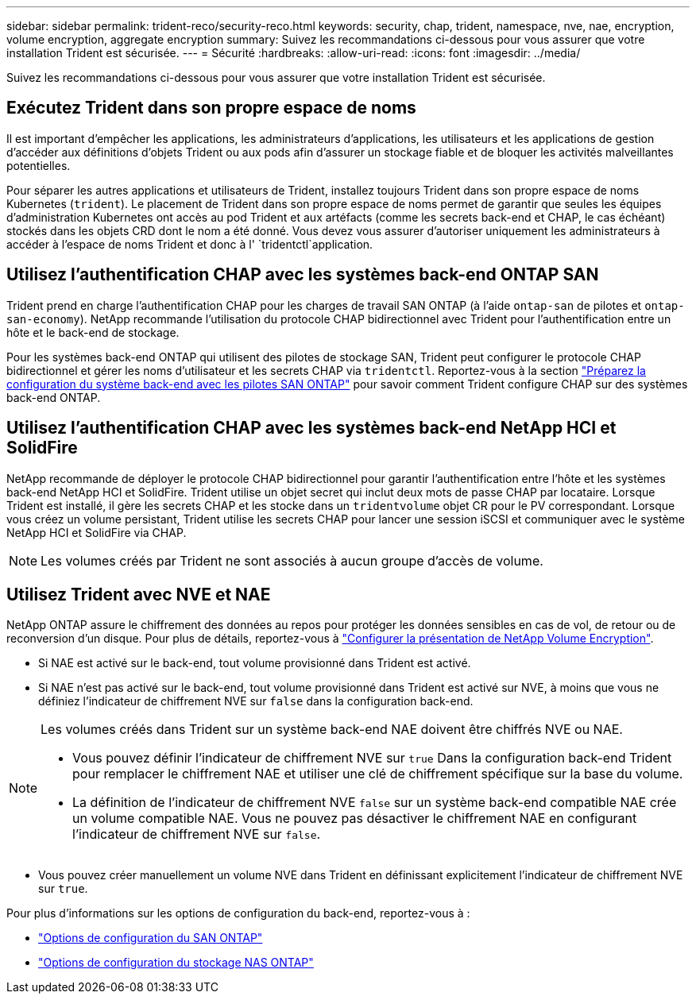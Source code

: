 ---
sidebar: sidebar 
permalink: trident-reco/security-reco.html 
keywords: security, chap, trident, namespace, nve, nae, encryption, volume encryption, aggregate encryption 
summary: Suivez les recommandations ci-dessous pour vous assurer que votre installation Trident est sécurisée. 
---
= Sécurité
:hardbreaks:
:allow-uri-read: 
:icons: font
:imagesdir: ../media/


[role="lead"]
Suivez les recommandations ci-dessous pour vous assurer que votre installation Trident est sécurisée.



== Exécutez Trident dans son propre espace de noms

Il est important d'empêcher les applications, les administrateurs d'applications, les utilisateurs et les applications de gestion d'accéder aux définitions d'objets Trident ou aux pods afin d'assurer un stockage fiable et de bloquer les activités malveillantes potentielles.

Pour séparer les autres applications et utilisateurs de Trident, installez toujours Trident dans son propre espace de noms Kubernetes (`trident`). Le placement de Trident dans son propre espace de noms permet de garantir que seules les équipes d'administration Kubernetes ont accès au pod Trident et aux artéfacts (comme les secrets back-end et CHAP, le cas échéant) stockés dans les objets CRD dont le nom a été donné. Vous devez vous assurer d'autoriser uniquement les administrateurs à accéder à l'espace de noms Trident et donc à l' `tridentctl`application.



== Utilisez l'authentification CHAP avec les systèmes back-end ONTAP SAN

Trident prend en charge l'authentification CHAP pour les charges de travail SAN ONTAP (à l'aide `ontap-san` de pilotes et `ontap-san-economy`). NetApp recommande l'utilisation du protocole CHAP bidirectionnel avec Trident pour l'authentification entre un hôte et le back-end de stockage.

Pour les systèmes back-end ONTAP qui utilisent des pilotes de stockage SAN, Trident peut configurer le protocole CHAP bidirectionnel et gérer les noms d'utilisateur et les secrets CHAP via `tridentctl`. Reportez-vous à la section link:../trident-use/ontap-san-prep.html["Préparez la configuration du système back-end avec les pilotes SAN ONTAP"^] pour savoir comment Trident configure CHAP sur des systèmes back-end ONTAP.



== Utilisez l'authentification CHAP avec les systèmes back-end NetApp HCI et SolidFire

NetApp recommande de déployer le protocole CHAP bidirectionnel pour garantir l'authentification entre l'hôte et les systèmes back-end NetApp HCI et SolidFire. Trident utilise un objet secret qui inclut deux mots de passe CHAP par locataire. Lorsque Trident est installé, il gère les secrets CHAP et les stocke dans un `tridentvolume` objet CR pour le PV correspondant. Lorsque vous créez un volume persistant, Trident utilise les secrets CHAP pour lancer une session iSCSI et communiquer avec le système NetApp HCI et SolidFire via CHAP.


NOTE: Les volumes créés par Trident ne sont associés à aucun groupe d'accès de volume.



== Utilisez Trident avec NVE et NAE

NetApp ONTAP assure le chiffrement des données au repos pour protéger les données sensibles en cas de vol, de retour ou de reconversion d'un disque. Pour plus de détails, reportez-vous à link:https://docs.netapp.com/us-en/ontap/encryption-at-rest/configure-netapp-volume-encryption-concept.html["Configurer la présentation de NetApp Volume Encryption"^].

* Si NAE est activé sur le back-end, tout volume provisionné dans Trident est activé.
* Si NAE n'est pas activé sur le back-end, tout volume provisionné dans Trident est activé sur NVE, à moins que vous ne définiez l'indicateur de chiffrement NVE sur `false` dans la configuration back-end.


[NOTE]
====
Les volumes créés dans Trident sur un système back-end NAE doivent être chiffrés NVE ou NAE.

* Vous pouvez définir l'indicateur de chiffrement NVE sur `true` Dans la configuration back-end Trident pour remplacer le chiffrement NAE et utiliser une clé de chiffrement spécifique sur la base du volume.
* La définition de l'indicateur de chiffrement NVE `false` sur un système back-end compatible NAE crée un volume compatible NAE. Vous ne pouvez pas désactiver le chiffrement NAE en configurant l'indicateur de chiffrement NVE sur `false`.


====
* Vous pouvez créer manuellement un volume NVE dans Trident en définissant explicitement l'indicateur de chiffrement NVE sur `true`.


Pour plus d'informations sur les options de configuration du back-end, reportez-vous à :

* link:../trident-use/ontap-san-examples.html["Options de configuration du SAN ONTAP"]
* link:../trident-use/ontap-nas-examples.html["Options de configuration du stockage NAS ONTAP"]

